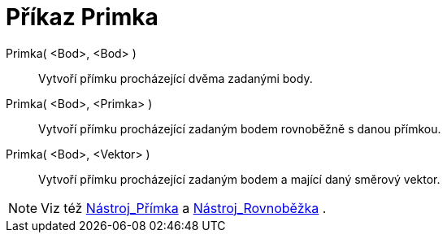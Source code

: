 = Příkaz Primka
:page-en: commands/Line_Command
ifdef::env-github[:imagesdir: /cs/modules/ROOT/assets/images]

Primka( <Bod>, <Bod> )::
  Vytvoří přímku procházející dvěma zadanými body.

Primka( <Bod>, <Primka> )::
  Vytvoří přímku procházející zadaným bodem rovnoběžně s danou přímkou.

Primka( <Bod>, <Vektor> )::
  Vytvoří přímku procházející zadaným bodem a mající daný směrový vektor.

[NOTE]
====

Viz též xref:/tools/Přímka.adoc[Nástroj_Přímka] a xref:/tools/Rovnoběžka.adoc[Nástroj_Rovnoběžka] .

====
